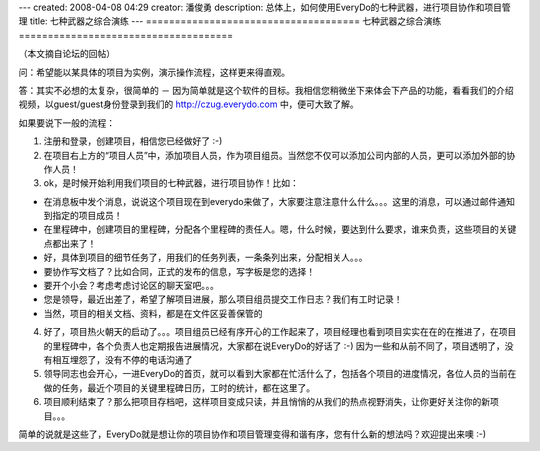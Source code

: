 ---
created: 2008-04-08 04:29
creator: 潘俊勇
description: 总体上，如何使用EveryDo的七种武器，进行项目协作和项目管理
title: 七种武器之综合演练
---
=====================================
七种武器之综合演练
=====================================

.. image:: img/seven_weapons.jpg
   :class: image-right

（本文摘自论坛的回帖）

问：希望能以某具体的项目为实例，演示操作流程，这样更来得直观。

答：其实不必想的太复杂，很简单的 － 因为简单就是这个软件的目标。我相信您稍微坐下来体会下产品的功能，看看我们的介绍视频，以guest/guest身份登录到我们的 `<http://czug.everydo.com>`__ 中，便可大致了解。

如果要说下一般的流程：

1. 注册和登录，创建项目，相信您已经做好了 :-)

2. 在项目右上方的“项目人员”中，添加项目人员，作为项目组员。当然您不仅可以添加公司内部的人员，更可以添加外部的协作人员！

3. ok，是时候开始利用我们项目的七种武器，进行项目协作！比如：

- 在消息板中发个消息，说说这个项目现在到everydo来做了，大家要注意注意什么什么。。。这里的消息，可以通过邮件通知到指定的项目成员！

- 在里程碑中，创建项目的里程碑，分配各个里程碑的责任人。嗯，什么时候，要达到什么要求，谁来负责，这些项目的关键点都出来了！

- 好，具体到项目的细节任务了，用我们的任务列表，一条条列出来，分配相关人。。。

- 要协作写文档了？比如合同，正式的发布的信息，写字板是您的选择！

- 要开个小会？考虑考虑讨论区的聊天室吧。。。

- 您是领导，最近出差了，希望了解项目进展，那么项目组员提交工作日志？我们有工时记录！

- 当然，项目的相关文档、资料，都是在文件区妥善保管的

4. 好了，项目热火朝天的启动了。。。项目组员已经有序开心的工作起来了，项目经理也看到项目实实在在的在推进了，在项目的里程碑中，各个负责人也定期报告进展情况，大家都在说EveryDo的好话了 :-) 因为一些和从前不同了，项目透明了，没有相互埋怨了，没有不停的电话沟通了

5. 领导同志也会开心，一进EveryDo的首页，就可以看到大家都在忙活什么了，包括各个项目的进度情况，各位人员的当前在做的任务，最近个项目的关键里程碑日历，工时的统计，都在这里了。

6. 项目顺利结束了？那么把项目存档吧，这样项目变成只读，并且悄悄的从我们的热点视野消失，让你更好关注你的新项目。。。

简单的说就是这些了，EveryDo就是想让你的项目协作和项目管理变得和谐有序，您有什么新的想法吗？欢迎提出来噢 :-)
